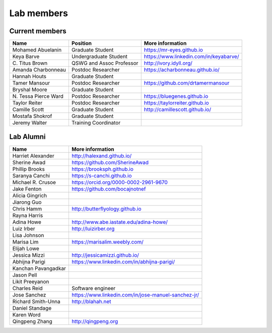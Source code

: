 Lab members
===========

.. pls be alphabetical, tho I suppose you should leave my name first? --titus

Current members
---------------

=======================  ============================   =================================
Name                     Position                       More information
=======================  ============================   =================================
Mohamed Abuelanin        Graduate Student               https://mr-eyes.github.io
Keya Barve               Undergraduate Student          https://www.linkedin.com/in/keyabarve/
\C. Titus Brown          QSWG and Assoc Professor       http://ivory.idyll.org/
Amanda Charbonneau       Postdoc Researcher             https://acharbonneau.github.io/
Hannah Houts             Graduate Student
Tamer Mansour            Postdoc Researcher             https://github.com/drtamermansour
Bryshal Moore            Graduate Student
\N. Tessa Pierce Ward    Postdoc Researcher             https://bluegenes.github.io
Taylor Reiter            Postdoc Researcher             https://taylorreiter.github.io
Camille Scott            Graduate Student               http://camillescott.github.io/
Mostafa Shokrof          Graduate Student
Jeremy Walter            Training Coordinator
=======================  ============================   =================================

Lab Alumni
----------

.. pls be alphabetical

=======================  =================================
Name                     More information
=======================  =================================
Harriet Alexander        http://halexand.github.io/
Sherine Awad             https://github.com/SherineAwad
Phillip Brooks           https://brooksph.github.io
Saranya Canchi           https://s-canchi.github.io
Michael R. Crusoe        https://orcid.org/0000-0002-2961-9670
Jake Fenton              https://github.com/bocajnotnef
Alicia Gingrich
Jiarong Guo              
Chris Hamm               http://butterflyology.github.io
Rayna Harris             
Adina Howe               http://www.abe.iastate.edu/adina-howe/
Luiz Irber               http://luizirber.org
Lisa Johnson             
Marisa Lim               https://marisalim.weebly.com/
Elijah Lowe
Jessica Mizzi            http://jessicamizzi.github.io/
Abhijna Parigi           https://www.linkedin.com/in/abhijna-parigi/
Kanchan Pavangadkar
Jason Pell
Likit Preeyanon
Charles Reid             Software engineer
Jose Sanchez             https://www.linkedin.com/in/jose-manuel-sanchez-jr/
Richard Smith-Unna       http://blahah.net
Daniel Standage
Karen Word               
Qingpeng Zhang           http://qingpeng.org
=======================  =================================
